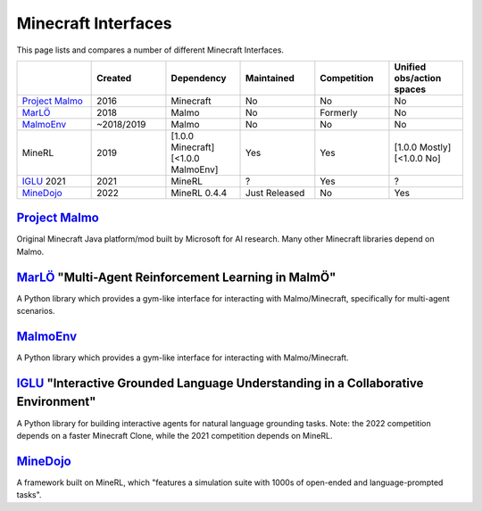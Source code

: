 Minecraft Interfaces
======================================================

This page lists and compares a number of different Minecraft Interfaces.

.. list-table:: 
   :widths: 25 25 25 25 25 25
   :header-rows: 1

   * - 
     - Created
     - Dependency
     - Maintained
     - Competition
     - Unified obs/action spaces
   * - `Project Malmo`_
     - 2016
     - Minecraft
     - No
     - No
     - No
   * - `MarLÖ`_
     - 2018
     - Malmo
     - No
     - Formerly
     - No
   * - `MalmoEnv`_
     - ~2018/2019
     - Malmo
     - No
     - No
     - No
   * - MineRL
     - 2019
     - [1.0.0 Minecraft] [<1.0.0 MalmoEnv]
     - Yes
     - Yes
     - [1.0.0 Mostly] [<1.0.0 No]
   * - `IGLU`_ 2021
     - 2021
     - MineRL
     - ?
     - Yes
     - ?
   * - `MineDojo`_
     - 2022
     - MineRL 0.4.4
     - Just Released
     - No
     - Yes

`Project Malmo`_
************************************************************************************************
Original Minecraft Java platform/mod built by Microsoft for AI research. Many other Minecraft libraries
depend on Malmo.

`MarLÖ`_ "Multi-Agent Reinforcement Learning in MalmÖ"
************************************************************************************************
A Python library which provides a gym-like interface for interacting with Malmo/Minecraft, 
specifically for multi-agent scenarios.

`MalmoEnv`_
************************************************************************************************
A Python library which provides a gym-like interface for interacting with Malmo/Minecraft.

`IGLU`_ "Interactive Grounded Language Understanding in a Collaborative Environment"
************************************************************************************************
A Python library for building interactive agents for natural language grounding tasks. 
Note: the 2022 competition depends on a faster Minecraft Clone, while the 2021 competition 
depends on MineRL.


`MineDojo`_
************************************************************************************************
A framework built on MineRL, which "features a simulation suite with 1000s of open-ended and language-prompted tasks".


.. _IGLU: https://github.com/iglu-contest/iglu
.. _Project Malmo: https://www.microsoft.com/en-us/research/project/project-malmo/
.. _MarLÖ: https://github.com/crowdAI/marLo
.. _MalmoEnv: https://github.com/microsoft/malmo/tree/master/MalmoEnv
.. _MineDojo: https://minedojo.org
